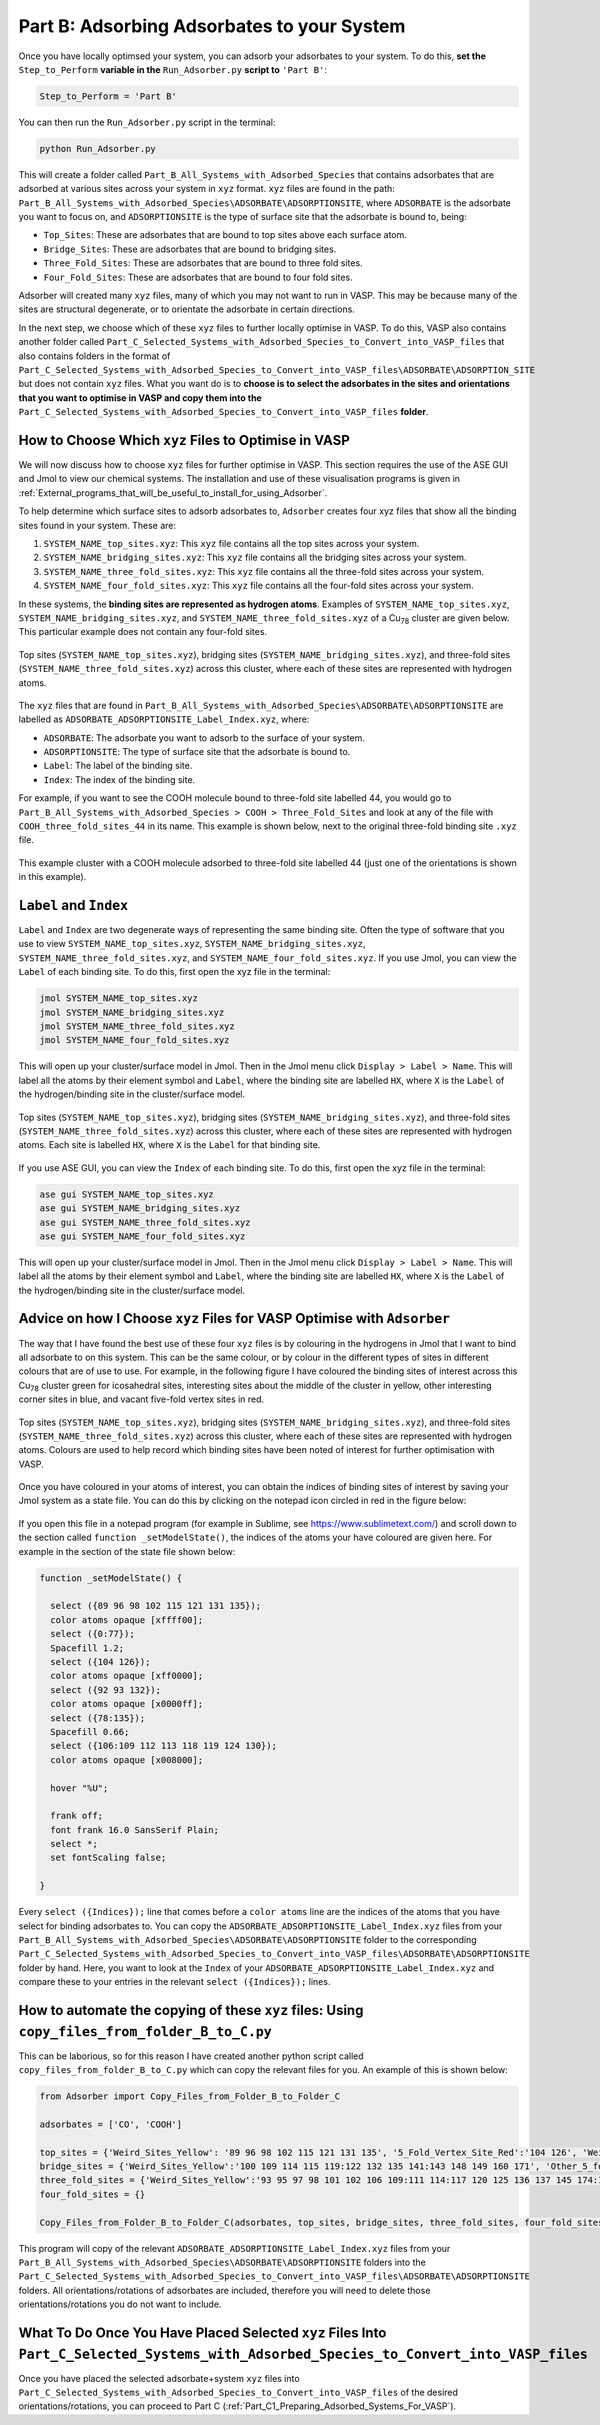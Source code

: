 .. _Part_B_Adsorb_Adsorbates_to_System:

Part B: Adsorbing Adsorbates to your System
###########################################

Once you have locally optimsed your system, you can adsorb your adsorbates to your system. To do this, **set the** ``Step_to_Perform`` **variable in the** ``Run_Adsorber.py`` **script to** ``'Part B'``:

.. code-block:: python

   Step_to_Perform = 'Part B'

You can then run the ``Run_Adsorber.py`` script in the terminal:

.. code-block:: bash

   python Run_Adsorber.py

This will create a folder called ``Part_B_All_Systems_with_Adsorbed_Species`` that contains adsorbates that are adsorbed at various sites across your system in ``xyz`` format. ``xyz`` files are found in the path: ``Part_B_All_Systems_with_Adsorbed_Species\ADSORBATE\ADSORPTIONSITE``, where ``ADSORBATE`` is the adsorbate you want to focus on, and ``ADSORPTIONSITE`` is the type of surface site that the adsorbate is bound to, being:

* ``Top_Sites``: These are adsorbates that are bound to top sites above each surface atom.
* ``Bridge_Sites``: These are adsorbates that are bound to bridging sites.
* ``Three_Fold_Sites``: These are adsorbates that are bound to three fold sites. 
* ``Four_Fold_Sites``: These are adsorbates that are bound to four fold sites. 

Adsorber will created many ``xyz`` files, many of which you may not want to run in VASP. This may be because many of the sites are structural degenerate, or to orientate the adsorbate in certain directions. 

In the next step, we choose which of these ``xyz`` files to further locally optimise in VASP. To do this, VASP also contains another folder called ``Part_C_Selected_Systems_with_Adsorbed_Species_to_Convert_into_VASP_files`` that also contains folders in the format of ``Part_C_Selected_Systems_with_Adsorbed_Species_to_Convert_into_VASP_files\ADSORBATE\ADSORPTION_SITE`` but does not contain ``xyz`` files. What you want do is to **choose is to select the adsorbates in the sites and orientations that you want to optimise in VASP and copy them into the** ``Part_C_Selected_Systems_with_Adsorbed_Species_to_Convert_into_VASP_files`` **folder**. 

How to Choose Which ``xyz`` Files to Optimise in VASP
-----------------------------------------------------

We will now discuss how to choose ``xyz`` files for further optimise in VASP. This section requires the use of the ASE GUI and Jmol to view our chemical systems. The installation and use of these visualisation programs is given in :ref:`External_programs_that_will_be_useful_to_install_for_using_Adsorber`.

To help determine which surface sites to adsorb adsorbates to, ``Adsorber`` creates four xyz files that show all the binding sites found in your system. These are:

1. ``SYSTEM_NAME_top_sites.xyz``: This ``xyz`` file contains all the top sites across your system. 
2. ``SYSTEM_NAME_bridging_sites.xyz``: This ``xyz`` file contains all the bridging sites across your system. 
3. ``SYSTEM_NAME_three_fold_sites.xyz``: This ``xyz`` file contains all the three-fold sites across your system. 
4. ``SYSTEM_NAME_four_fold_sites.xyz``: This ``xyz`` file contains all the four-fold sites across your system. 

In these systems, the **binding sites are represented as hydrogen atoms**. Examples of ``SYSTEM_NAME_top_sites.xyz``, ``SYSTEM_NAME_bridging_sites.xyz``, and ``SYSTEM_NAME_three_fold_sites.xyz`` of a Cu\ :sub:`78`\  cluster are given below. This particular example does not contain any four-fold sites. 

.. figure:: Images/Outputs/binding_sites_original.png
   :align: center
   :figwidth: 100%
   :width: 900
   :alt: binding_sites

   Top sites (``SYSTEM_NAME_top_sites.xyz``), bridging sites (``SYSTEM_NAME_bridging_sites.xyz``), and three-fold sites (``SYSTEM_NAME_three_fold_sites.xyz``) across this cluster, where each of these sites are represented with hydrogen atoms. 

The ``xyz`` files that are found in ``Part_B_All_Systems_with_Adsorbed_Species\ADSORBATE\ADSORPTIONSITE`` are labelled as ``ADSORBATE_ADSORPTIONSITE_Label_Index.xyz``, where:

* ``ADSORBATE``: The adsorbate you want to adsorb to the surface of your system.
* ``ADSORPTIONSITE``: The type of surface site that the adsorbate is bound to.
* ``Label``: The label of the binding site.
* ``Index``: The index of the binding site. 

For example, if you want to see the COOH molecule bound to three-fold site labelled 44, you would go to ``Part_B_All_Systems_with_Adsorbed_Species > COOH > Three_Fold_Sites`` and look at any of the file with ``COOH_three_fold_sites_44`` in its name. This example is shown below, next to the original three-fold binding site ``.xyz`` file. 

.. figure:: Images/Outputs/placement_of_adsorbate.png
   :align: center
   :figwidth: 100%
   :width: 600
   :alt: placement_of_adsorbate

   This example cluster with a COOH molecule adsorbed to three-fold site labelled 44 (just one of the orientations is shown in this example).

``Label`` and ``Index``
-----------------------

``Label`` and ``Index`` are two degenerate ways of representing the same binding site. Often the type of software that you use to view ``SYSTEM_NAME_top_sites.xyz``, ``SYSTEM_NAME_bridging_sites.xyz``, ``SYSTEM_NAME_three_fold_sites.xyz``, and ``SYSTEM_NAME_four_fold_sites.xyz``. If you use Jmol, you can view the ``Label`` of each binding site. To do this, first open the xyz file in the terminal:  

.. code-block:: bash

  jmol SYSTEM_NAME_top_sites.xyz
  jmol SYSTEM_NAME_bridging_sites.xyz
  jmol SYSTEM_NAME_three_fold_sites.xyz
  jmol SYSTEM_NAME_four_fold_sites.xyz

This will open up your cluster/surface model in Jmol. Then in the Jmol menu click ``Display > Label > Name``. This will label all the atoms by their element symbol and ``Label``, where the binding site are labelled ``HX``, where ``X`` is the ``Label`` of the hydrogen/binding site in the cluster/surface model. 

.. figure:: Images/Outputs/binding_sites_labelled.png
   :align: center
   :figwidth: 100%
   :width: 900
   :alt: binding_sites_labelled

   Top sites (``SYSTEM_NAME_top_sites.xyz``), bridging sites (``SYSTEM_NAME_bridging_sites.xyz``), and three-fold sites (``SYSTEM_NAME_three_fold_sites.xyz``) across this cluster, where each of these sites are represented with hydrogen atoms. Each site is labelled ``HX``, where ``X`` is the ``Label`` for that binding site. 

If you use ASE GUI, you can view the ``Index`` of each binding site. To do this, first open the xyz file in the terminal:  

.. code-block:: bash

  ase gui SYSTEM_NAME_top_sites.xyz
  ase gui SYSTEM_NAME_bridging_sites.xyz
  ase gui SYSTEM_NAME_three_fold_sites.xyz
  ase gui SYSTEM_NAME_four_fold_sites.xyz

This will open up your cluster/surface model in Jmol. Then in the Jmol menu click ``Display > Label > Name``. This will label all the atoms by their element symbol and ``Label``, where the binding site are labelled ``HX``, where ``X`` is the ``Label`` of the hydrogen/binding site in the cluster/surface model. 

Advice on how I Choose ``xyz`` Files for VASP Optimise with ``Adsorber``
------------------------------------------------------------------------

The way that I have found the best use of these four ``xyz`` files is by colouring in the hydrogens in Jmol that I want to bind all adsorbate to on this system. This can be the same colour, or by colour in the different types of sites in different colours that are of use to use. For example, in the following figure I have coloured the binding sites of interest across this Cu\ :sub:`78`\  cluster green for icosahedral sites, interesting sites about the middle of the cluster in yellow, other interesting corner sites in blue, and vacant five-fold vertex sites in red. 

.. figure:: Images/Outputs/binding_sites_coloured.png
   :align: center
   :figwidth: 100%
   :width: 900
   :alt: binding_sites_coloured

   Top sites (``SYSTEM_NAME_top_sites.xyz``), bridging sites (``SYSTEM_NAME_bridging_sites.xyz``), and three-fold sites (``SYSTEM_NAME_three_fold_sites.xyz``) across this cluster, where each of these sites are represented with hydrogen atoms. Colours are used to help record which binding sites have been noted of interest for further optimisation with VASP. 

Once you have coloured in your atoms of interest, you can obtain the indices of binding sites of interest by saving your Jmol system as a state file. You can do this by clicking on the notepad icon circled in red in the figure below:

.. figure:: Images/Outputs/save_state_example_circled.png
   :align: center
   :figwidth: 100%
   :width: 400
   :alt: save_state_example_circled

If you open this file in a notepad program (for example in Sublime, see https://www.sublimetext.com/) and scroll down to the section called ``function _setModelState()``, the indices of the atoms your have coloured are given here. For example in the section of the state file shown below:

.. code-block:: 

   function _setModelState() {

     select ({89 96 98 102 115 121 131 135});
     color atoms opaque [xffff00];
     select ({0:77});
     Spacefill 1.2;
     select ({104 126});
     color atoms opaque [xff0000];
     select ({92 93 132});
     color atoms opaque [x0000ff];
     select ({78:135});
     Spacefill 0.66;
     select ({106:109 112 113 118 119 124 130});
     color atoms opaque [x008000];

     hover "%U";

     frank off;
     font frank 16.0 SansSerif Plain;
     select *;
     set fontScaling false;

   }

Every ``select ({Indices});`` line that comes before a ``color atoms`` line are the indices of the atoms that you have select for binding adsorbates to. You can copy the ``ADSORBATE_ADSORPTIONSITE_Label_Index.xyz`` files from your ``Part_B_All_Systems_with_Adsorbed_Species\ADSORBATE\ADSORPTIONSITE`` folder to the corresponding ``Part_C_Selected_Systems_with_Adsorbed_Species_to_Convert_into_VASP_files\ADSORBATE\ADSORPTIONSITE`` folder by hand. Here, you want to look at the ``Index`` of your ``ADSORBATE_ADSORPTIONSITE_Label_Index.xyz`` and compare these to your entries in the relevant ``select ({Indices});`` lines. 

How to automate the copying of these ``xyz`` files: Using ``copy_files_from_folder_B_to_C.py``
----------------------------------------------------------------------------------------------

This can be laborious, so for this reason I have created another python script called ``copy_files_from_folder_B_to_C.py`` which can copy the relevant files for you. An example of this is shown below: 

.. code-block:: python

   from Adsorber import Copy_Files_from_Folder_B_to_Folder_C

   adsorbates = ['CO', 'COOH']

   top_sites = {'Weird_Sites_Yellow': '89 96 98 102 115 121 131 135', '5_Fold_Vertex_Site_Red':'104 126', 'Weird_Corners_Blue':'92 93 132', 'Ico_Sites_Green':'106:109 112 113 118 119 124 130'}
   bridge_sites = {'Weird_Sites_Yellow':'100 109 114 115 119:122 132 135 141:143 148 149 160 171', 'Other_5_fold_Sites_Blue':'99 123 126 127 130 131 150 152 157 158 227 229 241 245', 'Ico_Like_Green':'155 164 173:188 191 193 195 197:204 214 217:223 225 228 235 242 244'}
   three_fold_sites = {'Weird_Sites_Yellow':'93 95 97 98 101 102 106 109:111 114:117 120 125 136 137 145 174:176 187', 'Ico_Like_Green':'132 133 138:140 147:163 165:170 178:186 191'}
   four_fold_sites = {}

   Copy_Files_from_Folder_B_to_Folder_C(adsorbates, top_sites, bridge_sites, three_fold_sites, four_fold_sites)

This program will copy of the relevant ``ADSORBATE_ADSORPTIONSITE_Label_Index.xyz`` files from your ``Part_B_All_Systems_with_Adsorbed_Species\ADSORBATE\ADSORPTIONSITE`` folders into the ``Part_C_Selected_Systems_with_Adsorbed_Species_to_Convert_into_VASP_files\ADSORBATE\ADSORPTIONSITE`` folders. All orientations/rotations of adsorbates are included, therefore you will need to delete those orientations/rotations you do not want to include. 

What To Do Once You Have Placed Selected ``xyz`` Files Into ``Part_C_Selected_Systems_with_Adsorbed_Species_to_Convert_into_VASP_files``
----------------------------------------------------------------------------------------------------------------------------------------

Once you have placed the selected adsorbate+system ``xyz`` files into ``Part_C_Selected_Systems_with_Adsorbed_Species_to_Convert_into_VASP_files`` of the desired orientations/rotations, you can proceed to Part C (:ref:`Part_C1_Preparing_Adsorbed_Systems_For_VASP`). 